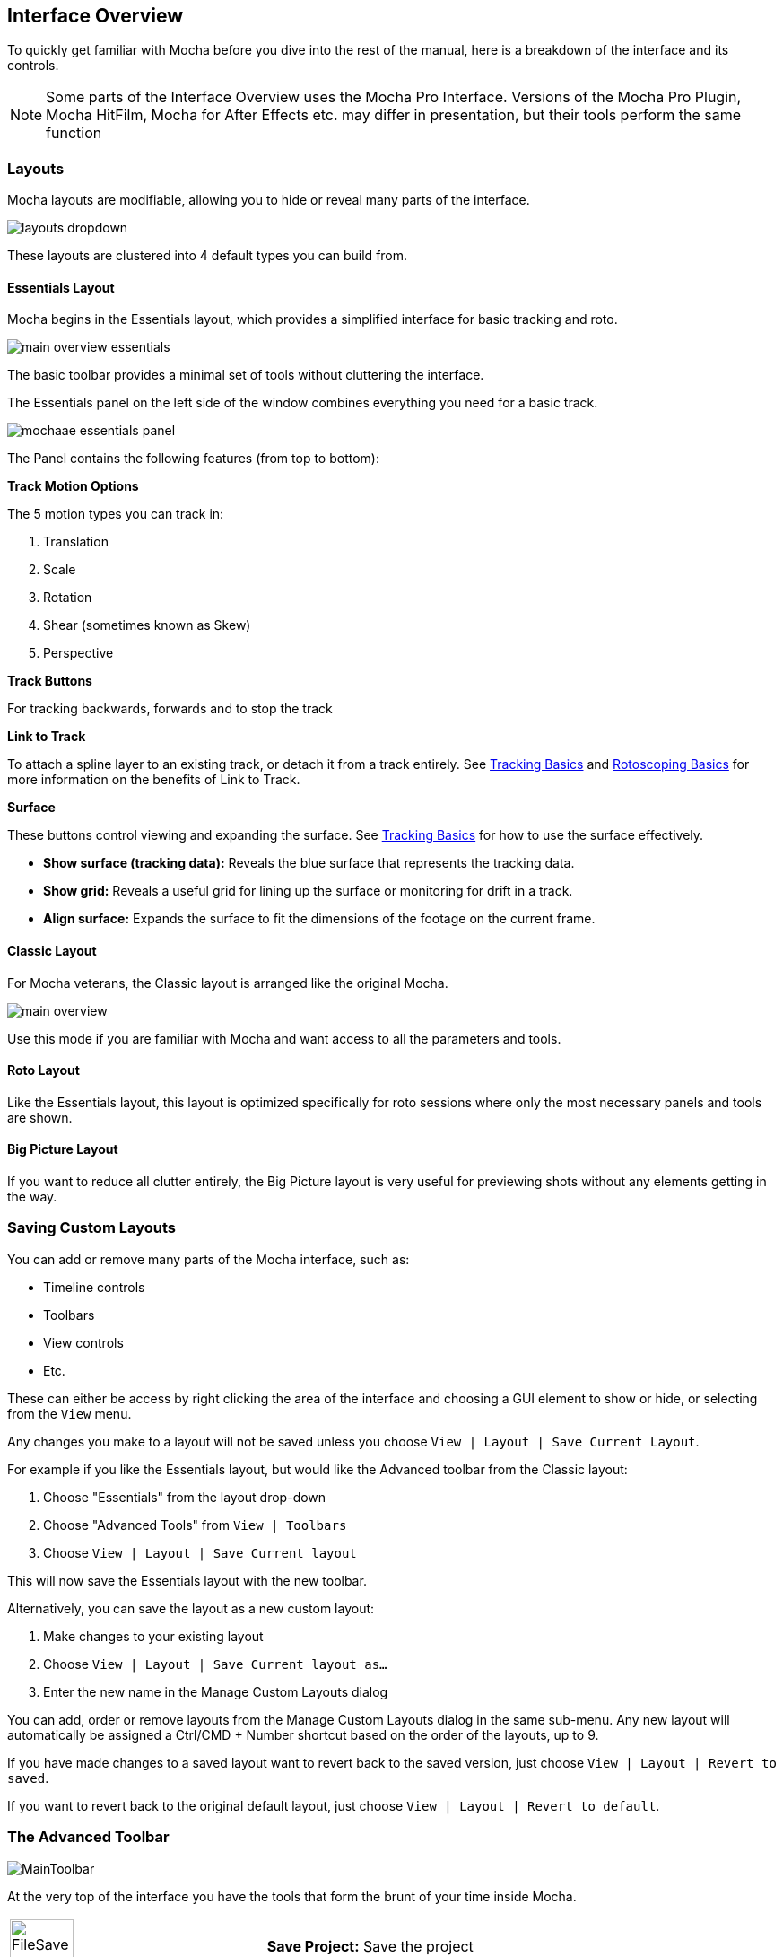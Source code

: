 
== Interface Overview

To quickly get familiar with Mocha before you dive into the rest of the manual, here is a breakdown of the interface and its controls.

NOTE: Some parts of the Interface Overview uses the Mocha Pro Interface. Versions of the Mocha Pro Plugin, Mocha HitFilm, Mocha for After Effects etc. may differ in presentation, but their tools perform the same function

=== Layouts [[layouts]]

Mocha layouts are modifiable, allowing you to hide or reveal many parts of the interface.

image:UserGuide/en_US/images/layouts_dropdown.jpg[]

These layouts are clustered into 4 default types you can build from.

==== Essentials Layout

Mocha begins in the Essentials layout, which provides a simplified interface for basic tracking and roto.

image:UserGuide/en_US/images/main-overview-essentials.jpg[]

The basic toolbar provides a minimal set of tools without cluttering the interface.

The Essentials panel on the left side of the window combines everything you need for a basic track.

image:UserGuide/en_US/images/mochaae_essentials_panel.jpg[scaledwidth="60%"]

The Panel contains the following features (from top to bottom):

*Track Motion Options*

The 5 motion types you can track in:

. Translation
. Scale
. Rotation
. Shear (sometimes known as Skew)
. Perspective

*Track Buttons*

For tracking backwards, forwards and to stop the track

*Link to Track*

To attach a spline layer to an existing track, or detach it from a track entirely.
See <<tracking_basics, Tracking Basics>> and <<roto_basics, Rotoscoping Basics>> for more information on the benefits of Link to Track.

*Surface*

These buttons control viewing and expanding the surface.
See <<tracking_basics, Tracking Basics>> for how to use the surface effectively.

* *Show surface (tracking data):* Reveals the blue surface that represents the tracking data.
* *Show grid:* Reveals a useful grid for lining up the surface or monitoring for drift in a track.
* *Align surface:* Expands the surface to fit the dimensions of the footage on the current frame.

==== Classic Layout

For Mocha veterans, the Classic layout is arranged like the original Mocha.

image:UserGuide/en_US/images/main-overview.jpg[]

Use this mode if you are familiar with Mocha and want access to all the parameters and tools.

==== Roto Layout

Like the Essentials layout, this layout is optimized specifically for roto sessions where only the most necessary panels and tools are shown.

==== Big Picture Layout

If you want to reduce all clutter entirely, the Big Picture layout is very useful for previewing shots without any elements getting in the way.

=== Saving Custom Layouts

You can add or remove many parts of the Mocha interface, such as:

* Timeline controls
* Toolbars
* View controls
* Etc.

These can either be access by right clicking the area of the interface and choosing a GUI element to show or hide, or selecting from the `View` menu.

Any changes you make to a layout will not be saved unless you choose `View | Layout | Save Current Layout`.

For example if you like the Essentials layout, but would like the Advanced toolbar from the Classic layout:

. Choose "Essentials" from the layout drop-down
. Choose "Advanced Tools" from `View | Toolbars`
. Choose `View | Layout | Save Current layout`

This will now save the Essentials layout with the new toolbar.

Alternatively, you can save the layout as a new custom layout:

. Make changes to your existing layout
. Choose `View | Layout | Save Current layout as...`
. Enter the new name in the Manage Custom Layouts dialog

You can add, order or remove layouts from the Manage Custom Layouts dialog in the same sub-menu.
Any new layout will automatically be assigned a Ctrl/CMD + Number shortcut based on the order of the layouts, up to 9.

If you have made changes to a saved layout want to revert back to the saved version, just choose `View | Layout | Revert to saved`.

If you want to revert back to the original default layout, just choose `View | Layout | Revert to default`.

=== The Advanced Toolbar

image:UserGuide/en_US/images/MainToolbar.jpg[]

At the very top of the interface you have the tools that form the brunt of your time inside Mocha.

[cols='^1,2', frame="none", grid="rows", valign="middle"]
|====
| image:UserGuide/en_US/images/FileSave_2x.jpg[width="50%"]|*Save Project:* Save the project
| image:UserGuide/en_US/images/ToolPointer_2x.jpg[width="50%"]|*Select:* Selection tool for splines and points. Hold the button to choose between Marquee selection and Lasso selection.
| image:UserGuide/en_US/images/ToolPointModeBoth_2x.jpg[width="50%"]|*Select Both:* Selects both the Inner spline points and the edge points.  Hold this button down to select further options (See below)
| image:UserGuide/en_US/images/ToolPointModeInner_2x.jpg[width="50%"]|*Select Inner:* Only selects the inner spline points
| image:UserGuide/en_US/images/ToolPointModeEdge_2x.jpg[width="50%"]|*Select Edge:* Only selects the outer edge points
| image:UserGuide/en_US/images/ToolPointModeAny_2x.jpg[width="50%"]|*Select Auto:* Automatically selects between Inner and Edge points
| image:UserGuide/en_US/images/ToolPointerInsert_2x.jpg[width="50%"]|*Add Point:* Tool to add points to the spline
| image:UserGuide/en_US/images/ToolHand_2x.jpg[width="50%"]|*Pan:* Used to pan the footage in the Viewer
| image:UserGuide/en_US/images/ToolZoom_2x.jpg[width="50%"]|*Zoom:* Used to zoom into footage in the viewer
| image:UserGuide/en_US/images/ToolAddXSplineLayer_2x.jpg[width="50%"]|*Create X-Spline Layer:* Draw a new X-Spline layer
| image:UserGuide/en_US/images/ToolAddXSpline_2x.jpg[width="50%"]|*Add X-Spline to Layer:* Draw an X-spline that is added to the current spline layer.
| image:UserGuide/en_US/images/ToolAddBezierSplineLayer_2x.jpg[width="50%"]|*Create Bezier-Spline Layer:* Draw a new B-Spline layer
| image:UserGuide/en_US/images/ToolAddBezierSpline_2x.jpg[width="50%"]|*Add Bezier-Spline to Layer:* Draw a B-spline that is added to the current spline layer.
| image:UserGuide/en_US/images/MagneticShapeToolXSpline_2x.jpg[width="50%"]|*Create New Magnetic Layer:* Draw a magnetic line that converts to an X-Spline.
| image:UserGuide/en_US/images/MagneticShapeToolAddXSpline_2x.jpg[width="50%"]|*Add Magnetic Shape Selected to Layer:* Add a new magnetic line that converts to an X-Spline in the existing layer.
| image:UserGuide/en_US/images/FreehandShapeToolXSpline_2x.jpg[width="50%"]|*Create New Freehand Layer:* Draw a freehand line that converts to an X-Spline.
| image:UserGuide/en_US/images/FreehandShapeToolAddXSpline_2x.jpg[width="50%"]|*Add Freehand Shape Selected to Layer:* Add a new freehand line that converts to an X-Spline in the existing layer.
| image:UserGuide/en_US/images/ICON_AreaBrushToolXSpline.jpg[width="50%"]|*Create Area Brush Layer:* Paint on the canvas to generate an X-Spline.
| image:UserGuide/en_US/images/ICON_AreaBrushToolAddXSpline.jpg[width="50%"]|*Add Area Brush to Layer:* Paint on the canvas to add an X-Spline to an existing layer.
| image:UserGuide/en_US/images/RectShapeXSplineLayer_2x.jpg[width="50%"]|*Create Rectangle X-Spline Layer:* Draw a new Rectangle X-Spline layer
| image:UserGuide/en_US/images/RectShapeAddXSpline_2x.jpg[width="50%"]|*Add Rectangle X-Spline to Layer:* Draw an Rectangle X-spline that is added to the current spline layer.
| image:UserGuide/en_US/images/RectShapeBezierLayer_2x.jpg[width="50%"]|*Create Rectangle Bezier-Spline Layer:* Draw a new Rectangle B-Spline layer
| image:UserGuide/en_US/images/RectShapeBezier_2x.jpg[width="50%"]|*Add Rectangle Bezier-Spline to Layer:* Draw a Rectangle B-spline that is added to the current spline layer.
| image:UserGuide/en_US/images/CircleShapeXSpline_2x.jpg[width="50%"]|*Create Circle X-Spline Layer:* Draw a new Rectangle X-Spline layer
| image:UserGuide/en_US/images/CircleShapeAddXSpline_2x.jpg[width="50%"]|*Add Circle X-Spline to Layer:* Draw an Rectangle X-spline that is added to the current spline layer.
| image:UserGuide/en_US/images/CircleShapeBezier_2x.jpg[width="50%"]|*Create Circle Bezier-Spline Layer:* Draw a new Rectangle B-Spline layer
| image:UserGuide/en_US/images/CircleShapeAddBezier_2x.jpg[width="50%"]|*Add Circle Bezier-Spline to Layer:* Draw a Rectangle B-spline that is added to the current spline layer.
| image:UserGuide/en_US/images/ToolConstraint_2x.jpg[width="50%"]|*Attach Layer:* Used to select a point and drag-lock it to another layer spline point. Useful for lining up individual splines.
| image:UserGuide/en_US/images/ToolRotate_2x.jpg[width="50%"]|*Rotate:* Rotate selection around the axis of the point you click in the viewer
| image:UserGuide/en_US/images/ToolScale_2x.jpg[width="50%"]|*Scale:* Scale Selection
| image:UserGuide/en_US/images/ToolTranslate_2x.jpg[width="50%"]|*Move:* Move selection
| image:UserGuide/en_US/images/ToolEditMesh.jpg[width="50%"]|*EditMesh:* Toggles layer into Edit Mesh Mode for editing mesh vertices.
| image:UserGuide/en_US/images/ToolTransform_2x.jpg[width="50%"]|*Transform Tool:* Toggles the transform bounding box for manipulating selections
| image:UserGuide/en_US/images/ShowSurface_2x.jpg[width="50%"]|*Show Planar Surface:* Toggles the planar surface view
| image:UserGuide/en_US/images/ShowGrid_2x.jpg[width="50%"]|*Show Planar Grid:* Toggles a grid relative to the planar surface view. You can adjust the number of grid lines under Viewer Preferences (See below)
| image:UserGuide/en_US/images/AlignSurface_2x.jpg[width="50%"]|*Align Surface:* Expands the layer surface to fit the dimensions of the footage at the current frame. All tracked data is made relative to this new alignment.
| image:UserGuide/en_US/images/ToolAddVertex.jpg[width="50%"]|*Add Vertex:* Adds a vertex to a selected edge when in Edit Mesh Mode.
|====

=== Basic Toolbar

image:UserGuide/en_US/images/basictoolbar.jpg[]

In Essentials Mode, only a basic set of these tools is shown, to simplify the interface.
[cols='^1,2', frame="none", grid="rows", valign="middle"]
|====
| image:UserGuide/en_US/images/FileSave_2x.jpg[width="50%"]|*Save Project:* Save the project
| image:UserGuide/en_US/images/ToolPointer_2x.jpg[width="50%"]|*Select:* Selection tool for splines and points. Hold the button to choose between Marquee selection and Lasso selection.
| image:UserGuide/en_US/images/ToolPointerInsert_2x.jpg[width="50%"]|*Add Point:* Tool to add points to the spline
| image:UserGuide/en_US/images/ToolHand_2x.jpg[width="50%"]|*Pan:* Used to pan the footage in the Viewer
| image:UserGuide/en_US/images/ToolZoom_2x.jpg[width="50%"]|*Zoom:* Used to zoom into footage in the viewer
| image:UserGuide/en_US/images/ToolAddXSplineLayer_2x.jpg[width="50%"]|*Create X-Spline Layer:* Draw a new X-Spline layer
| image:UserGuide/en_US/images/ToolAddXSpline_2x.jpg[width="50%"]|*Add X-Spline to Layer:* Draw an X-spline that is added to the current spline layer.
| image:UserGuide/en_US/images/ToolAddBezierSplineLayer_2x.jpg[width="50%"]|*Create Bezier-Spline Layer:* Draw a new B-Spline layer
| image:UserGuide/en_US/images/ToolAddBezierSpline_2x.jpg[width="50%"]|*Add Bezier-Spline to Layer:* Draw a B-spline that is added to the current spline layer.
| image:UserGuide/en_US/images/MagneticShapeToolXSpline_2x.jpg[width="50%"]|*Create New Magnetic Layer:* Draw a magnetic line that converts to an X-Spline.
| image:UserGuide/en_US/images/MagneticShapeToolAddXSpline_2x.jpg[width="50%"]|*Add Magnetic Shape Selected to Layer:* Add a new magnetic line that converts to an X-Spline in the existing layer.
| image:UserGuide/en_US/images/FreehandShapeToolXSpline_2x.jpg[width="50%"]|*Create New Freehand Layer:* Draw a freehand line that converts to an X-Spline.
| image:UserGuide/en_US/images/FreehandShapeToolAddXSpline_2x.jpg[width="50%"]|*Add Freehand Shape Selected to Layer:* Add a new freehand line that converts to an X-Spline in the existing layer.
| image:UserGuide/en_US/images/ICON_AreaBrushToolXSpline.jpg[width="50%"]|*Create Area Brush Layer:* Paint on the canvas to generate an X-Spline.
| image:UserGuide/en_US/images/ICON_AreaBrushToolAddXSpline.jpg[width="50%"]|*Add Area Brush to Layer:* Paint on the canvas to add an X-Spline to an existing layer.
| image:UserGuide/en_US/images/RectShapeXSplineLayer_2x.jpg[width="50%"]|*Create Rectangle X-Spline Layer:* Draw a new Rectangle X-Spline layer
| image:UserGuide/en_US/images/RectShapeAddXSpline_2x.jpg[width="50%"]|*Add Rectangle X-Spline to Layer:* Draw an Rectangle X-spline that is added to the current spline layer.
| image:UserGuide/en_US/images/RectShapeBezierLayer_2x.jpg[width="50%"]|*Create Rectangle Bezier-Spline Layer:* Draw a new Rectangle B-Spline layer
| image:UserGuide/en_US/images/RectShapeBezier_2x.jpg[width="50%"]|*Add Rectangle Bezier-Spline to Layer:* Draw a Rectangle B-spline that is added to the current spline layer.
| image:UserGuide/en_US/images/CircleShapeXSpline_2x.jpg[width="50%"]|*Create Circle X-Spline Layer:* Draw a new Rectangle X-Spline layer
| image:UserGuide/en_US/images/CircleShapeAddXSpline_2x.jpg[width="50%"]|*Add Circle X-Spline to Layer:* Draw an Rectangle X-spline that is added to the current spline layer.
| image:UserGuide/en_US/images/CircleShapeBezier_2x.jpg[width="50%"]|*Create Circle Bezier-Spline Layer:* Draw a new Rectangle B-Spline layer
| image:UserGuide/en_US/images/CircleShapeAddBezier_2x.jpg[width="50%"]|*Add Circle Bezier-Spline to Layer:* Draw a Rectangle B-spline that is added to the current spline layer.
| image:UserGuide/en_US/images/ShowSurface_2x.jpg[width="50%"]|*Show Planar Surface:* Toggles the planar surface view
| image:UserGuide/en_US/images/ShowGrid_2x.jpg[width="50%"]|*Show Planar Grid:* Toggles a grid relative to the planar surface view. You can adjust the number of grid lines under Viewer Preferences (See below)
| image:UserGuide/en_US/images/AlignSurface_2x.jpg[width="50%"]|*Align Surface:* Expands the layer surface to fit the dimensions of the footage at the current frame. All tracked data is made relative to this new alignment.
|====


See descriptions in Advanced Toolbar above for the rest of the tools.


=== The Viewer Controls

image:UserGuide/en_US/images/ViewControls_Toolbar_001.jpg[]

These controls cover what can been seen or hidden while working in the Mocha viewer.

NOTE: The Viewer controls are turned off in some layouts. You can turn them on via the View menu.

[cols='^1,2a', frame="none", grid="rows", valign="middle"]
|====
| image:UserGuide/en_US/images/ICON_Footage_001.jpg[image_width="40%"]|*Clip to Show:* Choose which clip to view from this dropdown
| image:UserGuide/en_US/images/ICON_Proxy_001.jpg[image_width="40%"]|*Proxy Scale:* Adjust the resolution of the footage for performance (Mocha Standalone only)
| image:UserGuide/en_US/images/RGB_2x.jpg[image_width="20%"]|*Show RGB Channels:* Turns on the RGB view of the footage. Select from the dropdown to choose an individual color channel to view.
| image:UserGuide/en_US/images/Alpha_2x.jpg[width="50%"]|*Show Alpha Channels:* Turns on the Alpha view of the footage
| image:UserGuide/en_US/images/Mattes_2x.jpg[width="50%"]|*Show Layer Mattes:* Toggle on or off to show the mattes. Select from the dropdown to choose the type of matte
| image:UserGuide/en_US/images/Colorize_2x.jpg[width="50%"]|*Color Layer Mattes:* Fills matte with Color. Decreasing the value lessens the opacity
| image:UserGuide/en_US/images/Overlays_2x.jpg[width="50%"]|*Overlays:* Toggles all viewer overlays, including splines, tangents, surface and grid
| image:UserGuide/en_US/images/Layers_2x.jpg[width="50%"]|*Show Layer Outlines:* Toggles all spline overlays, including splines, points and tangents
| image:UserGuide/en_US/images/Tangents_Splines_2x.jpg[width="50%"]|*Show Spline Tangents:* Toggles spline tangents view. Select from the dropdown to choose the type of view
| image:UserGuide/en_US/images/ViewMesh.jpg[width="40%"]|*View Mesh:* Toggles Mesh view. Select from the dropdown to choose either the mesh or just the vertices.
| image:UserGuide/en_US/images/ZoomWindow_2x.jpg[width="50%"]|*Show Zoom Window:* Toggles the Zoom window
| image:UserGuide/en_US/images/Stabilize_2x.jpg[width="50%"]|*Stabilize:* Turns on Quick Stabilize Preview. This centers the footage around your tracked surface using the tracking data linked to pan and zoom. You can choose different layers to stabilize the viewer from the dropdown in the button.
| image:UserGuide/en_US/images/Trace_2x.jpg[width="50%"]|*Trace:* Turns on the traced path of the tracked surface. You can adjust the amount of frames to trace under Viewer Preferences (See below)
| image:UserGuide/en_US/images/View_Brightness_2x.jpg[width="50%"]|*Enable Brightness Scaling:* Toggles brightness adjustment to work with low-contrast footage.
| image:UserGuide/en_US/images/ICON_ViewerControls_001.jpg[width="50%"]|*Viewer Preferences:* Adjustments dialog for parameters such as grid lines and trace frames. Also controls for viewer OCIO colourspaces.
|====


=== The Timeline Controls

image:UserGuide/en_US/images/Timeline_001.jpg[]

The timeline controls cover frame range, playback, tracking controls and key-framing.

NOTE: Some timeline controls may not be visible in certain layouts. You can turn them on via the View menu or by right-clicking the timeline.

[cols='^1,1', frame="none", grid="rows", valign="middle"]
|====
| image:UserGuide/en_US/images/ICON_FrameField_001.jpg[]|*Project In-Point:* Frame where timeline playback starts
| image:UserGuide/en_US/images/SetInPoint_2x.jpg[width="50%"]|*Set In-Point:* Set the in-point for the timeline
| image:UserGuide/en_US/images/ClearInPoint_2x.jpg[width="50%"]|*Reset In-Point:* Set the in-point back to the start of the clip
| image:UserGuide/en_US/images/ICON_FrameField_001.jpg[]|*Current Frame:* The frame the playhead is currently on. Enter a new value to jump to that frame.
| image:UserGuide/en_US/images/ClearOutPoint_2x.jpg[width="50%"]|*Reset Out Point:* Set the out point back to the end of the clip
| image:UserGuide/en_US/images/SetOutPoint_2x.jpg[width="50%"]|*Set Out Point:* Set the out point for the timeline
| image:UserGuide/en_US/images/ICON_FrameField_001.jpg[]|*Project Out Point:* Frame where timeline playback ends
| image:UserGuide/en_US/images/ZoomToInOutPoints_2x.jpg[width="50%"]|*Zoom Timeline to In/Out points:* Expands the timeline between the in and out points to the edges of the viewer
| image:UserGuide/en_US/images/ZoomToFullRange_2x.jpg[width="50%"]|*Zoom Timeline to full frame range:* Resets the timeline scale to the full range of frames
| image:UserGuide/en_US/images/ICON_Playbar_001.jpg[width="40%"]|*Play Controls:* Controls for playing back and forth and moving one frame at a time
| image:UserGuide/en_US/images/Play_PingPong_2x.jpg[width="50%"]|*Change Playback Mode:* Toggles tri-state button between Play once, Loop and Bounce playback modes.
| image:UserGuide/en_US/images/ICON_TrackPlaybar_001.jpg[image_width="30%"]|*Tracking Controls:* Controls for tracking back and forth and tracking one frame at a time.
| image:UserGuide/en_US/images/PlayBackwards_2x.jpg[width="50%"]|*Go to Previous Keyframe:* Jump to the previous keyframe set in the timeline for that layer
| image:UserGuide/en_US/images/PlayForwards_2x.jpg[width="50%"]|*Go to Next Keyframe:* Jump to the next keyframe set in the timeline for that layer
| image:UserGuide/en_US/images/AddKeyframe_2x.jpg[width="50%"]|*Add New Keyframe:* Add a new keyframe at the current position for the selected layer. This only appears if you are not hovering over an existing keyframe.
| image:UserGuide/en_US/images/RemoveKeyframe_2x.jpg[width="50%"]|*Delete New Keyframe:* Deletes the keyframe at the current position for the selected layer. This only appears if you are hovering over a keyframe.
| image:UserGuide/en_US/images/RemoveAllKeyframes_2x.jpg[width="50%"]|*Delete All Keyframes:* Deletes all keyframes on the timeline for the selected layer
| image:UserGuide/en_US/images/AutoKeyframe_2x.jpg[width="50%"]|*Autokey:* Toggles automatic key insertion when moving points or adjusting parameters
| image:UserGuide/en_US/images/Uber_2x.jpg[width="50%"]|*Überkey:* Toggles the Überkey, which modifies all keys in the layer relative to the key you are now on.
|====

=== Layer Controls

image:UserGuide/en_US/images/LayerControls_001.jpg[pdfwidth="40%"]

The top left hand panel contains the tools to manage layers.

[cols='1,1a', frame="none", grid="rows", valign="top"]
|====
| image:UserGuide/en_US/images/LayerView_001.jpg[pdfwidth="2.5in", width="40%"] |
*Layer Icons:*

* Click the *Eye* to toggle layer visibility
* Click the *Cog* to toggle tracking for that layer
* Click the *Lock* to toggle locking
* Click the *Spline Color* to change the color of the selected layer splines
* Click the *Matte Color* to change the color of the selected layer mattes

| image:UserGuide/en_US/images/LayerActions_001.jpg[pdfwidth="2.5in", width="40%"] |

*Layer Actions dropdown:*

* *Select All:* Selects all layers
* *Select Group:* Selects all layers in a selected group
* *Invert Selection:* Inverts the layer selection
* *Delete Selected:* Deletes all selected layers
* *Duplicate:* Duplicates all selected layers
* *Lock Selected:* Locks all selected layers
* *Lock All:* Locks all layers
* *New Group:* Creates a new empty group
* *Group Selected:* Creates a group containing the selected layers
* *Align Selected Surfaces:* Aligns the selected layer surfaces to the dimensions of the footage at the current frame
* *Toggle Active at current frame:* Activates or Deactivates the layer on the current frame

| image:UserGuide/en_US/images/LayerGroupFolder_2x.jpg[]|*Group Layer:* Groups the currently selected layers. If no layers are selected, creates an empty group.
| image:UserGuide/en_US/images/DuplicateLayer_2x.jpg[]|*Duplicate Layer:* Duplicates the currently selected layers
| image:UserGuide/en_US/images/DeleteLayer_2x.jpg[]|*Delete Layer:* Delete currently selected layers on all frames
|====


=== Layer Properties

The section under the Layer Controls panel contains the properties for each layer.

image:UserGuide/en_US/images/LayerProperties_001.jpg[pdfwidth="40%"]

* *Layer In/Out frames:* Settings to change where the layer turns on and off in the clip
* *Blend mode:* Dropdown to add or subtract your spline to the current layer. Invert flips this
* *Insert Clip:* Insert a demo clip to preview your track. You can use one of the defaults or import your own. For preview purposes only
* *Matte Clip:* Replaces the current layer splines with a matte clip.
* *Link to Track:* Which layer track to link your layer splines to. Can also be set to None. You can select multiple layers before choosing this option.
* *Link to adjusted track:* Optional checkbox to link the layer splines to the adjusted track of the selection in "Link to Track"
* *Detail:* Used to adjust the amount of points in a magnetic or freehand spline.

=== Cache Management

In Mocha v5 we introduced manual cache clearing to allow you to clear the Mocha cache at the project, render or global level.

You can access the Clear Cache option from the file menu under File -> Clear Cache...

image:UserGuide/en_US/images/clear_cache_dialog.jpg[pdfwidth="40%"]

You can check the following options:

* *Project Cache:* Clear the cache for the currently loaded project
* *Rendered Clips:* Clear just the rendered clips for the project
* *Global Cache:* Clear everything in the entire Mocha cache.

Only clear the Global Cache if you are certain you don't want any of your existing project caches to remain.

IMPORTANT: Whenever you close the Mocha Plugin GUI, any renders you perform are cleared in order to make sure that you get a reliable render in the host. +
If you want to keep a render you have completed inside Mocha, it is important that you export it first from the File menu.+
If you want to learn more about this, see the File and Clip section of <<troubleshooting, Troubleshooting Mocha issues>>.
